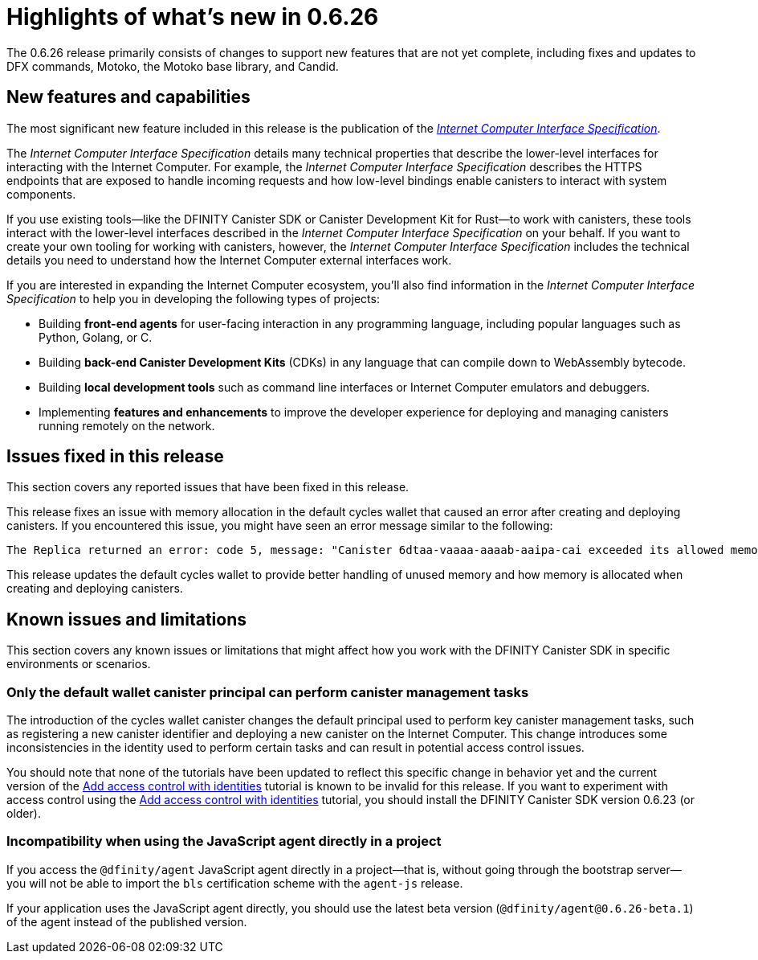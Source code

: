 = Highlights of what's new in {release}
:description: DFINITY Canister Software Development Kit Release Notes
:proglang: Motoko
:platform: Internet Computer platform
:IC: Internet Computer
:company-id: DFINITY
:sdk-short-name: DFINITY Canister SDK
:sdk-long-name: DFINITY Canister Software Development Kit (SDK)
:release: 0.6.26
ifdef::env-github,env-browser[:outfilesuffix:.adoc]

The {release} release primarily consists of changes to support new features that are not yet complete, including fixes and updates to DFX commands, {proglang}, the {proglang} base library, and Candid.

== New features and capabilities

The most significant new feature included in this release is the publication of the link:../interface-spec/index{outfilesuffix}[_{IC} Interface Specification_].

The _{IC} Interface Specification_ details many technical properties that describe the lower-level interfaces for interacting with the {IC}. 
For example, the _{IC} Interface Specification_ describes the HTTPS endpoints that are exposed to handle incoming requests and how low-level bindings enable canisters to interact with system components. 

If you use existing tools—like the DFINITY Canister SDK or Canister Development Kit for Rust—to work with canisters, these tools interact with  the lower-level interfaces described in the _{IC} Interface Specification_ on your behalf. 
If you want to create your own tooling for working with canisters, however, the _{IC} Interface Specification_ includes the technical details you need to understand how the {IC} external interfaces work.

If you are interested in expanding the {IC} ecosystem, you'll also find information in the _{IC} Interface Specification_ to help you in developing the following types of projects:

* Building *front-end agents* for user-facing interaction in any programming language, including popular languages such as Python, Golang, or C.
* Building *back-end Canister Development Kits* (CDKs) in any language that can compile down to WebAssembly bytecode.
* Building *local development tools* such as command line interfaces or Internet Computer emulators and debuggers.
* Implementing *features and enhancements* to improve the developer experience for deploying and managing canisters running remotely on the network.

== Issues fixed in this release

This section covers any reported issues that have been fixed in this release.

This release fixes an issue with memory allocation in the default cycles wallet that caused an error after creating and deploying canisters.
If you encountered this issue, you might have seen an error message similar to the following:

....
The Replica returned an error: code 5, message: "Canister 6dtaa-vaaaa-aaaab-aaipa-cai exceeded its allowed memory allocation"
....

This release updates the default cycles wallet to provide better handling of unused memory and how memory is allocated when creating and deploying canisters. 

== Known issues and limitations

This section covers any known issues or limitations that might affect how you work with the {sdk-short-name} in specific environments or scenarios.

=== Only the default wallet canister principal can perform canister management tasks

The introduction of the cycles wallet canister changes the default principal used to perform key canister management tasks, such as registering a new canister identifier and deploying a new canister on the {IC}.
This change introduces some inconsistencies in the identity used to perform certain tasks and can result in potential access control issues.

You should note that none of the tutorials have been updated to reflect this specific change in behavior yet and the current version of the link:../developers-guide/tutorials/access-control{outfilesuffix}[Add access control with identities] tutorial is known to be invalid for this release.
If you want to experiment with access control using the link:../developers-guide/tutorials/access-control{outfilesuffix}[Add access control with identities] tutorial, you should install the {sdk-short-name} version 0.6.23 (or older).

=== Incompatibility when using the JavaScript agent directly in a project

If you access the `@dfinity/agent` JavaScript agent directly in a project—that is, without going through the bootstrap server—you will not be able to import the `bls` certification scheme with the `agent-js` release. 

If your application uses the JavaScript agent directly, you should use the latest beta version (`@dfinity/agent@0.6.26-beta.1`) of the agent instead of the published version.